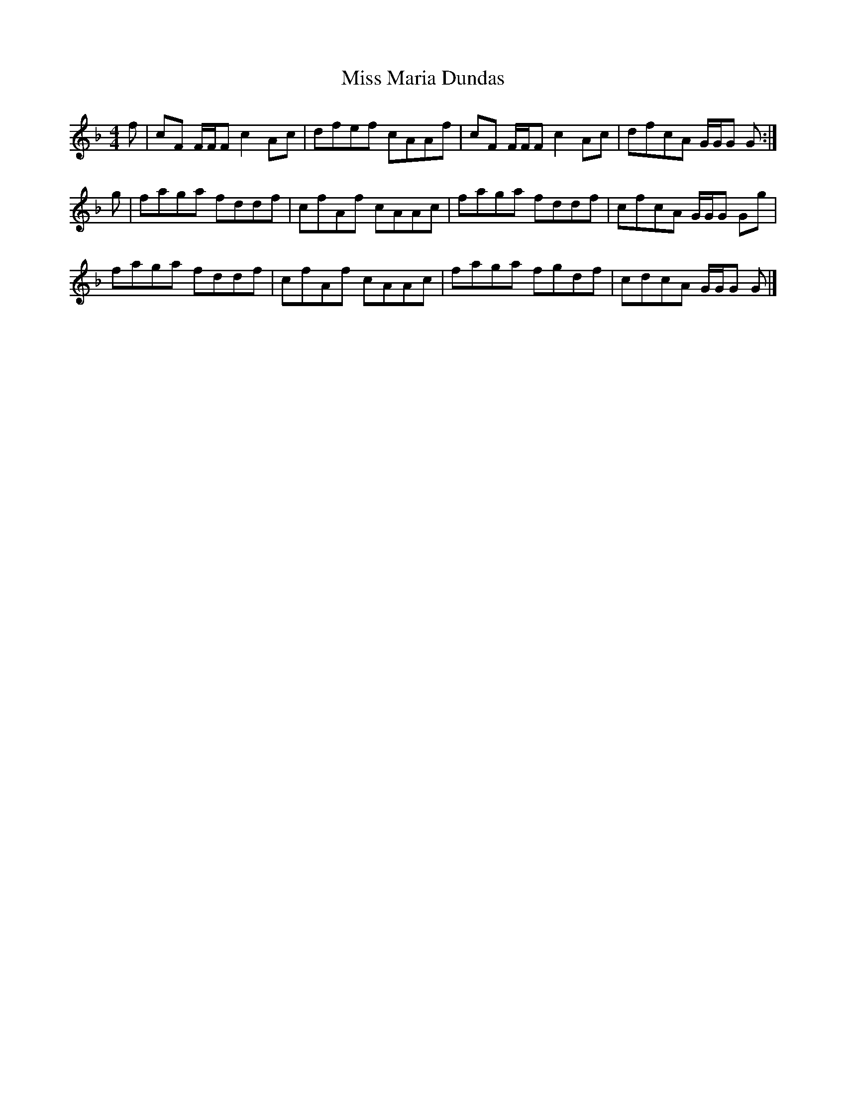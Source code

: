 X: 2
T: Miss Maria Dundas
Z: dancarney84
S: https://thesession.org/tunes/13303#setting24792
R: reel
M: 4/4
L: 1/8
K: Fmaj
f|cF F/F/F c2 Ac|dfef cAAf|cF F/F/F c2 Ac|dfcA G/G/G G:|
g|faga fddf|cfAf cAAc|faga fddf|cfcA G/G/G Gg|
faga fddf|cfAf cAAc|faga fgdf|cdcA G/G/G G|]
